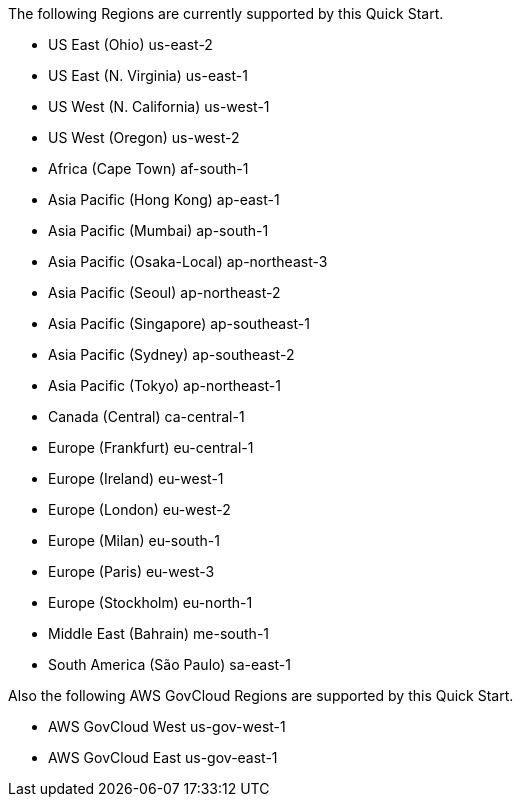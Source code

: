 The following Regions are currently supported by this Quick Start.

- US East (Ohio)	us-east-2
- US East (N. Virginia)	us-east-1
- US West (N. California)	us-west-1
- US West (Oregon)	us-west-2
- Africa (Cape Town)	af-south-1
- Asia Pacific (Hong Kong)	ap-east-1
- Asia Pacific (Mumbai)	ap-south-1
- Asia Pacific (Osaka-Local)	ap-northeast-3
- Asia Pacific (Seoul)	ap-northeast-2
- Asia Pacific (Singapore)	ap-southeast-1
- Asia Pacific (Sydney)	ap-southeast-2
- Asia Pacific (Tokyo)	ap-northeast-1
- Canada (Central)	ca-central-1
- Europe (Frankfurt)	eu-central-1
- Europe (Ireland)	eu-west-1
- Europe (London)	eu-west-2
- Europe (Milan)	eu-south-1
- Europe (Paris)	eu-west-3
- Europe (Stockholm)	eu-north-1
- Middle East (Bahrain)	me-south-1
- South America (São Paulo)	sa-east-1

Also the following AWS GovCloud Regions are supported by this Quick Start.

- AWS GovCloud West us-gov-west-1
- AWS GovCloud East us-gov-east-1